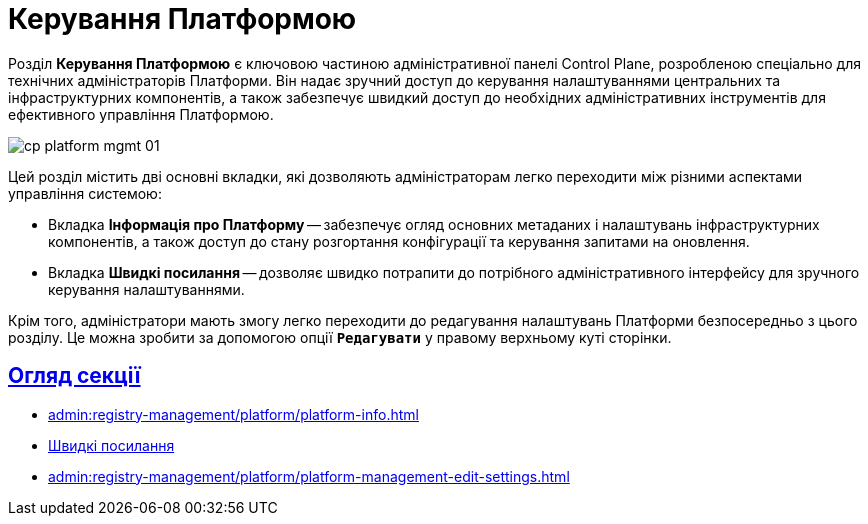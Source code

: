 = Керування Платформою
:sectlinks:

Розділ *Керування Платформою* є ключовою частиною адміністративної панелі Control Plane, розробленою спеціально для технічних адміністраторів Платформи. Він надає зручний доступ до керування налаштуваннями центральних та інфраструктурних компонентів, а також забезпечує швидкий доступ до необхідних адміністративних інструментів для ефективного управління Платформою.

image:registry-management/platform/cp-platform-mgmt-01.png[]

Цей розділ містить дві основні вкладки, які дозволяють адміністраторам легко переходити між різними аспектами управління системою:

* Вкладка *Інформація про Платформу* -- забезпечує огляд основних метаданих і налаштувань інфраструктурних компонентів, а також доступ до стану розгортання конфігурації та керування запитами на оновлення.
* Вкладка *Швидкі посилання* -- дозволяє швидко потрапити до потрібного адміністративного інтерфейсу для зручного керування налаштуваннями.

Крім того, адміністратори мають змогу легко переходити до редагування налаштувань Платформи безпосередньо з цього розділу. Це можна зробити за допомогою опції *`Редагувати`* у правому верхньому куті сторінки.

== Огляд секції

* xref:admin:registry-management/platform/platform-info.adoc[]
* xref:admin:registry-management/platform/platform-management-quick-links.adoc[Швидкі посилання]
* xref:admin:registry-management/platform/platform-management-edit-settings.adoc[]